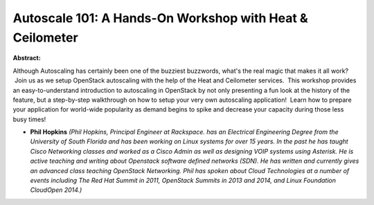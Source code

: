 Autoscale 101: A Hands-On Workshop with Heat & Ceilometer
~~~~~~~~~~~~~~~~~~~~~~~~~~~~~~~~~~~~~~~~~~~~~~~~~~~~~~~~~

**Abstract:**

Although Autoscaling has certainly been one of the buzziest buzzwords, what's the real magic that makes it all work?  Join us as we setup OpenStack autoscaling with the help of the Heat and Ceilometer services.  This workshop provides an easy-to-understand introduction to autoscaling in OpenStack by not only presenting a fun look at the history of the feature, but a step-by-step walkthrough on how to setup your very own autoscaling application!  Learn how to prepare your application for world-wide popularity as demand begins to spike and decrease your capacity during those less busy times!


* **Phil Hopkins** *(Phil Hopkins, Principal Engineer at Rackspace. has an Electrical Engineering Degree from the University of South Florida and has been working on Linux systems for over 15 years. In the past he has taught Cisco Networking classes and worked as a Cisco Admin as well as designing VOIP systems using Asterisk. He is active teaching and writing about Openstack software defined networks (SDN). He has written and currently gives an advanced class teaching OpenStack Networking. Phil has spoken about Cloud Technologies at a number of events including The Red Hat Summit in 2011, OpenStack Summits in 2013 and 2014, and Linux Foundation CloudOpen 2014.)*
